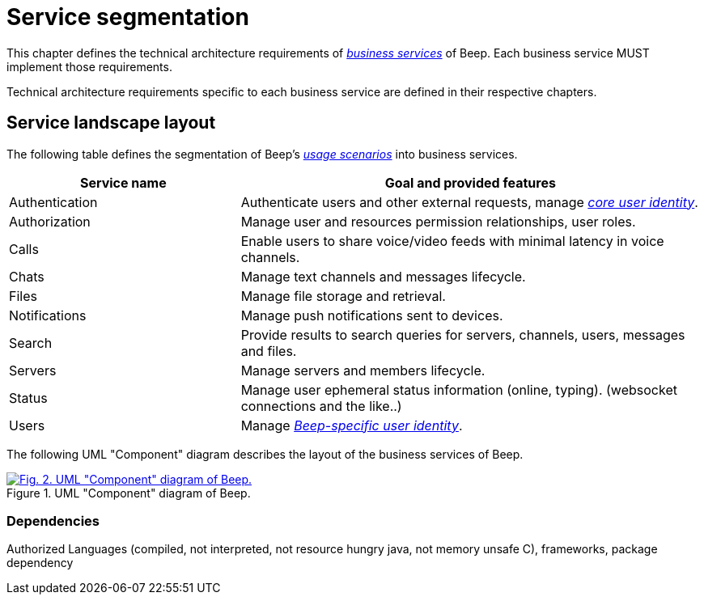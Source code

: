 = Service segmentation

This chapter defines the technical architecture requirements of xref:glossary.adoc#definitions-of-terms[_business services_] of Beep. Each business service MUST implement those requirements.

Technical architecture requirements specific to each business service are defined in their respective chapters.

== Service landscape layout

The following table defines the segmentation of Beep's xref:glossary.adoc#definitions-of-terms[_usage scenarios_] into business services.

[cols="1,2"]
|===
|Service name |Goal and provided features

|Authentication
|Authenticate users and other external requests, manage xref:glossary.adoc#definitions-of-terms[_core user identity_].

|Authorization
|Manage user and resources permission relationships, user roles.

|Calls
|Enable users to share voice/video feeds with minimal latency in voice channels.

|Chats
|Manage text channels and messages lifecycle.

|Files
|Manage file storage and retrieval.

|Notifications
|Manage push notifications sent to devices.

|Search
|Provide results to search queries for servers, channels, users, messages and files.

|Servers
|Manage servers and members lifecycle.

|Status
|Manage user ephemeral status information (online, typing). (websocket connections and the like..)

|Users
|Manage xref:glossary.adoc#definitions-of-terms[_Beep-specific user identity_].

|===

The following UML "Component" diagram describes the layout of the business services of Beep.

.UML "Component" diagram of Beep.
image::appendices/beep-uml-use-case-diagram-light.svg[Fig. 2. UML "Component" diagram of Beep.,link=https://beep.theotchlx.me/beep-tad/1/_images/business/beep-uml-component-diagram-light.svg,window=_blank]
//TODO: refaire un second diagramme de composants avec des blocs au lieu des services et dedans deux composants : l'applicatif et la bdd associée. Peut être les sidecars aussi?? nan...?

=== Dependencies

Authorized Languages (compiled, not interpreted, not resource hungry java, not memory unsafe C), frameworks, package dependency
